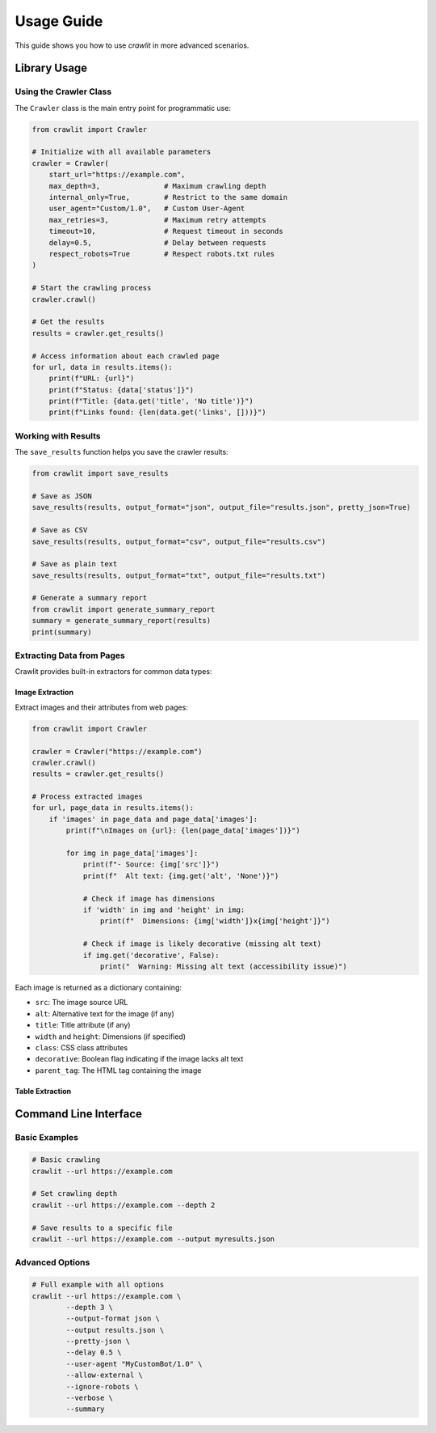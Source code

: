 Usage Guide
===========

This guide shows you how to use `crawlit` in more advanced scenarios.

Library Usage
------------

Using the Crawler Class
^^^^^^^^^^^^^^^^^^^^^

The ``Crawler`` class is the main entry point for programmatic use:

.. code-block:: python

    from crawlit import Crawler
    
    # Initialize with all available parameters
    crawler = Crawler(
        start_url="https://example.com",
        max_depth=3,               # Maximum crawling depth
        internal_only=True,        # Restrict to the same domain
        user_agent="Custom/1.0",   # Custom User-Agent
        max_retries=3,             # Maximum retry attempts
        timeout=10,                # Request timeout in seconds
        delay=0.5,                 # Delay between requests
        respect_robots=True        # Respect robots.txt rules
    )
    
    # Start the crawling process
    crawler.crawl()
    
    # Get the results
    results = crawler.get_results()
    
    # Access information about each crawled page
    for url, data in results.items():
        print(f"URL: {url}")
        print(f"Status: {data['status']}")
        print(f"Title: {data.get('title', 'No title')}")
        print(f"Links found: {len(data.get('links', []))}")

Working with Results
^^^^^^^^^^^^^^^^^^

The ``save_results`` function helps you save the crawler results:

.. code-block:: python

    from crawlit import save_results
    
    # Save as JSON
    save_results(results, output_format="json", output_file="results.json", pretty_json=True)
    
    # Save as CSV
    save_results(results, output_format="csv", output_file="results.csv")
    
    # Save as plain text
    save_results(results, output_format="txt", output_file="results.txt")
    
    # Generate a summary report
    from crawlit import generate_summary_report
    summary = generate_summary_report(results)
    print(summary)

Extracting Data from Pages
^^^^^^^^^^^^^^^^^^^^^^^^^^

Crawlit provides built-in extractors for common data types:

Image Extraction
"""""""""""""""

Extract images and their attributes from web pages:

.. code-block:: python

    from crawlit import Crawler
    
    crawler = Crawler("https://example.com")
    crawler.crawl()
    results = crawler.get_results()
    
    # Process extracted images
    for url, page_data in results.items():
        if 'images' in page_data and page_data['images']:
            print(f"\nImages on {url}: {len(page_data['images'])}")
            
            for img in page_data['images']:
                print(f"- Source: {img['src']}")
                print(f"  Alt text: {img.get('alt', 'None')}")
                
                # Check if image has dimensions
                if 'width' in img and 'height' in img:
                    print(f"  Dimensions: {img['width']}x{img['height']}")
                
                # Check if image is likely decorative (missing alt text)
                if img.get('decorative', False):
                    print("  Warning: Missing alt text (accessibility issue)")

Each image is returned as a dictionary containing:

- ``src``: The image source URL
- ``alt``: Alternative text for the image (if any)
- ``title``: Title attribute (if any) 
- ``width`` and ``height``: Dimensions (if specified)
- ``class``: CSS class attributes
- ``decorative``: Boolean flag indicating if the image lacks alt text
- ``parent_tag``: The HTML tag containing the image

Table Extraction
"""""""""""""""

Command Line Interface
--------------------

Basic Examples
^^^^^^^^^^^

.. code-block:: bash

    # Basic crawling
    crawlit --url https://example.com
    
    # Set crawling depth
    crawlit --url https://example.com --depth 2
    
    # Save results to a specific file
    crawlit --url https://example.com --output myresults.json

Advanced Options
^^^^^^^^^^^^^

.. code-block:: bash

    # Full example with all options
    crawlit --url https://example.com \
            --depth 3 \
            --output-format json \
            --output results.json \
            --pretty-json \
            --delay 0.5 \
            --user-agent "MyCustomBot/1.0" \
            --allow-external \
            --ignore-robots \
            --verbose \
            --summary
